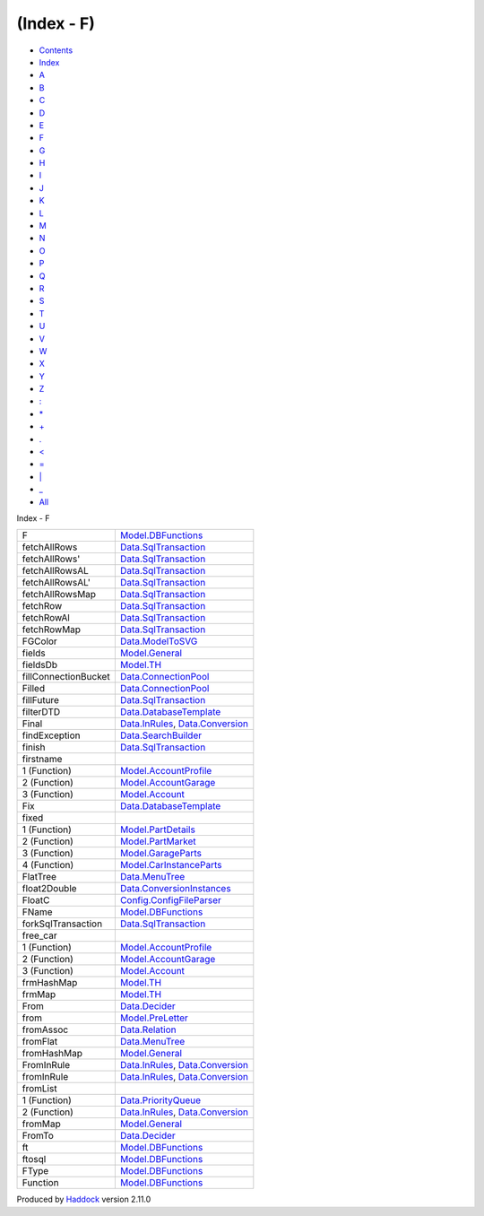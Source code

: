 ===========
(Index - F)
===========

-  `Contents <index.html>`__
-  `Index <doc-index.html>`__

 

-  `A <doc-index-A.html>`__
-  `B <doc-index-B.html>`__
-  `C <doc-index-C.html>`__
-  `D <doc-index-D.html>`__
-  `E <doc-index-E.html>`__
-  `F <doc-index-F.html>`__
-  `G <doc-index-G.html>`__
-  `H <doc-index-H.html>`__
-  `I <doc-index-I.html>`__
-  `J <doc-index-J.html>`__
-  `K <doc-index-K.html>`__
-  `L <doc-index-L.html>`__
-  `M <doc-index-M.html>`__
-  `N <doc-index-N.html>`__
-  `O <doc-index-O.html>`__
-  `P <doc-index-P.html>`__
-  `Q <doc-index-Q.html>`__
-  `R <doc-index-R.html>`__
-  `S <doc-index-S.html>`__
-  `T <doc-index-T.html>`__
-  `U <doc-index-U.html>`__
-  `V <doc-index-V.html>`__
-  `W <doc-index-W.html>`__
-  `X <doc-index-X.html>`__
-  `Y <doc-index-Y.html>`__
-  `Z <doc-index-Z.html>`__
-  `: <doc-index-58.html>`__
-  `\* <doc-index-42.html>`__
-  `+ <doc-index-43.html>`__
-  `. <doc-index-46.html>`__
-  `< <doc-index-60.html>`__
-  `= <doc-index-61.html>`__
-  `\| <doc-index-124.html>`__
-  `\_ <doc-index-95.html>`__
-  `All <doc-index-All.html>`__

Index - F

+------------------------+--------------------------------------------------------------------------------------------------------------+
| F                      | `Model.DBFunctions <Model-DBFunctions.html#v:F>`__                                                           |
+------------------------+--------------------------------------------------------------------------------------------------------------+
| fetchAllRows           | `Data.SqlTransaction <Data-SqlTransaction.html#v:fetchAllRows>`__                                            |
+------------------------+--------------------------------------------------------------------------------------------------------------+
| fetchAllRows'          | `Data.SqlTransaction <Data-SqlTransaction.html#v:fetchAllRows-39->`__                                        |
+------------------------+--------------------------------------------------------------------------------------------------------------+
| fetchAllRowsAL         | `Data.SqlTransaction <Data-SqlTransaction.html#v:fetchAllRowsAL>`__                                          |
+------------------------+--------------------------------------------------------------------------------------------------------------+
| fetchAllRowsAL'        | `Data.SqlTransaction <Data-SqlTransaction.html#v:fetchAllRowsAL-39->`__                                      |
+------------------------+--------------------------------------------------------------------------------------------------------------+
| fetchAllRowsMap        | `Data.SqlTransaction <Data-SqlTransaction.html#v:fetchAllRowsMap>`__                                         |
+------------------------+--------------------------------------------------------------------------------------------------------------+
| fetchRow               | `Data.SqlTransaction <Data-SqlTransaction.html#v:fetchRow>`__                                                |
+------------------------+--------------------------------------------------------------------------------------------------------------+
| fetchRowAl             | `Data.SqlTransaction <Data-SqlTransaction.html#v:fetchRowAl>`__                                              |
+------------------------+--------------------------------------------------------------------------------------------------------------+
| fetchRowMap            | `Data.SqlTransaction <Data-SqlTransaction.html#v:fetchRowMap>`__                                             |
+------------------------+--------------------------------------------------------------------------------------------------------------+
| FGColor                | `Data.ModelToSVG <Data-ModelToSVG.html#v:FGColor>`__                                                         |
+------------------------+--------------------------------------------------------------------------------------------------------------+
| fields                 | `Model.General <Model-General.html#v:fields>`__                                                              |
+------------------------+--------------------------------------------------------------------------------------------------------------+
| fieldsDb               | `Model.TH <Model-TH.html#v:fieldsDb>`__                                                                      |
+------------------------+--------------------------------------------------------------------------------------------------------------+
| fillConnectionBucket   | `Data.ConnectionPool <Data-ConnectionPool.html#v:fillConnectionBucket>`__                                    |
+------------------------+--------------------------------------------------------------------------------------------------------------+
| Filled                 | `Data.ConnectionPool <Data-ConnectionPool.html#v:Filled>`__                                                  |
+------------------------+--------------------------------------------------------------------------------------------------------------+
| fillFuture             | `Data.SqlTransaction <Data-SqlTransaction.html#v:fillFuture>`__                                              |
+------------------------+--------------------------------------------------------------------------------------------------------------+
| filterDTD              | `Data.DatabaseTemplate <Data-DatabaseTemplate.html#v:filterDTD>`__                                           |
+------------------------+--------------------------------------------------------------------------------------------------------------+
| Final                  | `Data.InRules <Data-InRules.html#v:Final>`__, `Data.Conversion <Data-Conversion.html#v:Final>`__             |
+------------------------+--------------------------------------------------------------------------------------------------------------+
| findException          | `Data.SearchBuilder <Data-SearchBuilder.html#v:findException>`__                                             |
+------------------------+--------------------------------------------------------------------------------------------------------------+
| finish                 | `Data.SqlTransaction <Data-SqlTransaction.html#v:finish>`__                                                  |
+------------------------+--------------------------------------------------------------------------------------------------------------+
| firstname              |                                                                                                              |
+------------------------+--------------------------------------------------------------------------------------------------------------+
| 1 (Function)           | `Model.AccountProfile <Model-AccountProfile.html#v:firstname>`__                                             |
+------------------------+--------------------------------------------------------------------------------------------------------------+
| 2 (Function)           | `Model.AccountGarage <Model-AccountGarage.html#v:firstname>`__                                               |
+------------------------+--------------------------------------------------------------------------------------------------------------+
| 3 (Function)           | `Model.Account <Model-Account.html#v:firstname>`__                                                           |
+------------------------+--------------------------------------------------------------------------------------------------------------+
| Fix                    | `Data.DatabaseTemplate <Data-DatabaseTemplate.html#v:Fix>`__                                                 |
+------------------------+--------------------------------------------------------------------------------------------------------------+
| fixed                  |                                                                                                              |
+------------------------+--------------------------------------------------------------------------------------------------------------+
| 1 (Function)           | `Model.PartDetails <Model-PartDetails.html#v:fixed>`__                                                       |
+------------------------+--------------------------------------------------------------------------------------------------------------+
| 2 (Function)           | `Model.PartMarket <Model-PartMarket.html#v:fixed>`__                                                         |
+------------------------+--------------------------------------------------------------------------------------------------------------+
| 3 (Function)           | `Model.GarageParts <Model-GarageParts.html#v:fixed>`__                                                       |
+------------------------+--------------------------------------------------------------------------------------------------------------+
| 4 (Function)           | `Model.CarInstanceParts <Model-CarInstanceParts.html#v:fixed>`__                                             |
+------------------------+--------------------------------------------------------------------------------------------------------------+
| FlatTree               | `Data.MenuTree <Data-MenuTree.html#t:FlatTree>`__                                                            |
+------------------------+--------------------------------------------------------------------------------------------------------------+
| float2Double           | `Data.ConversionInstances <Data-ConversionInstances.html#v:float2Double>`__                                  |
+------------------------+--------------------------------------------------------------------------------------------------------------+
| FloatC                 | `Config.ConfigFileParser <Config-ConfigFileParser.html#v:FloatC>`__                                          |
+------------------------+--------------------------------------------------------------------------------------------------------------+
| FName                  | `Model.DBFunctions <Model-DBFunctions.html#t:FName>`__                                                       |
+------------------------+--------------------------------------------------------------------------------------------------------------+
| forkSqlTransaction     | `Data.SqlTransaction <Data-SqlTransaction.html#v:forkSqlTransaction>`__                                      |
+------------------------+--------------------------------------------------------------------------------------------------------------+
| free\_car              |                                                                                                              |
+------------------------+--------------------------------------------------------------------------------------------------------------+
| 1 (Function)           | `Model.AccountProfile <Model-AccountProfile.html#v:free_car>`__                                              |
+------------------------+--------------------------------------------------------------------------------------------------------------+
| 2 (Function)           | `Model.AccountGarage <Model-AccountGarage.html#v:free_car>`__                                                |
+------------------------+--------------------------------------------------------------------------------------------------------------+
| 3 (Function)           | `Model.Account <Model-Account.html#v:free_car>`__                                                            |
+------------------------+--------------------------------------------------------------------------------------------------------------+
| frmHashMap             | `Model.TH <Model-TH.html#v:frmHashMap>`__                                                                    |
+------------------------+--------------------------------------------------------------------------------------------------------------+
| frmMap                 | `Model.TH <Model-TH.html#v:frmMap>`__                                                                        |
+------------------------+--------------------------------------------------------------------------------------------------------------+
| From                   | `Data.Decider <Data-Decider.html#v:From>`__                                                                  |
+------------------------+--------------------------------------------------------------------------------------------------------------+
| from                   | `Model.PreLetter <Model-PreLetter.html#v:from>`__                                                            |
+------------------------+--------------------------------------------------------------------------------------------------------------+
| fromAssoc              | `Data.Relation <Data-Relation.html#v:fromAssoc>`__                                                           |
+------------------------+--------------------------------------------------------------------------------------------------------------+
| fromFlat               | `Data.MenuTree <Data-MenuTree.html#v:fromFlat>`__                                                            |
+------------------------+--------------------------------------------------------------------------------------------------------------+
| fromHashMap            | `Model.General <Model-General.html#v:fromHashMap>`__                                                         |
+------------------------+--------------------------------------------------------------------------------------------------------------+
| FromInRule             | `Data.InRules <Data-InRules.html#t:FromInRule>`__, `Data.Conversion <Data-Conversion.html#t:FromInRule>`__   |
+------------------------+--------------------------------------------------------------------------------------------------------------+
| fromInRule             | `Data.InRules <Data-InRules.html#v:fromInRule>`__, `Data.Conversion <Data-Conversion.html#v:fromInRule>`__   |
+------------------------+--------------------------------------------------------------------------------------------------------------+
| fromList               |                                                                                                              |
+------------------------+--------------------------------------------------------------------------------------------------------------+
| 1 (Function)           | `Data.PriorityQueue <Data-PriorityQueue.html#v:fromList>`__                                                  |
+------------------------+--------------------------------------------------------------------------------------------------------------+
| 2 (Function)           | `Data.InRules <Data-InRules.html#v:fromList>`__, `Data.Conversion <Data-Conversion.html#v:fromList>`__       |
+------------------------+--------------------------------------------------------------------------------------------------------------+
| fromMap                | `Model.General <Model-General.html#v:fromMap>`__                                                             |
+------------------------+--------------------------------------------------------------------------------------------------------------+
| FromTo                 | `Data.Decider <Data-Decider.html#v:FromTo>`__                                                                |
+------------------------+--------------------------------------------------------------------------------------------------------------+
| ft                     | `Model.DBFunctions <Model-DBFunctions.html#v:ft>`__                                                          |
+------------------------+--------------------------------------------------------------------------------------------------------------+
| ftosql                 | `Model.DBFunctions <Model-DBFunctions.html#v:ftosql>`__                                                      |
+------------------------+--------------------------------------------------------------------------------------------------------------+
| FType                  | `Model.DBFunctions <Model-DBFunctions.html#t:FType>`__                                                       |
+------------------------+--------------------------------------------------------------------------------------------------------------+
| Function               | `Model.DBFunctions <Model-DBFunctions.html#t:Function>`__                                                    |
+------------------------+--------------------------------------------------------------------------------------------------------------+

Produced by `Haddock <http://www.haskell.org/haddock/>`__ version 2.11.0
